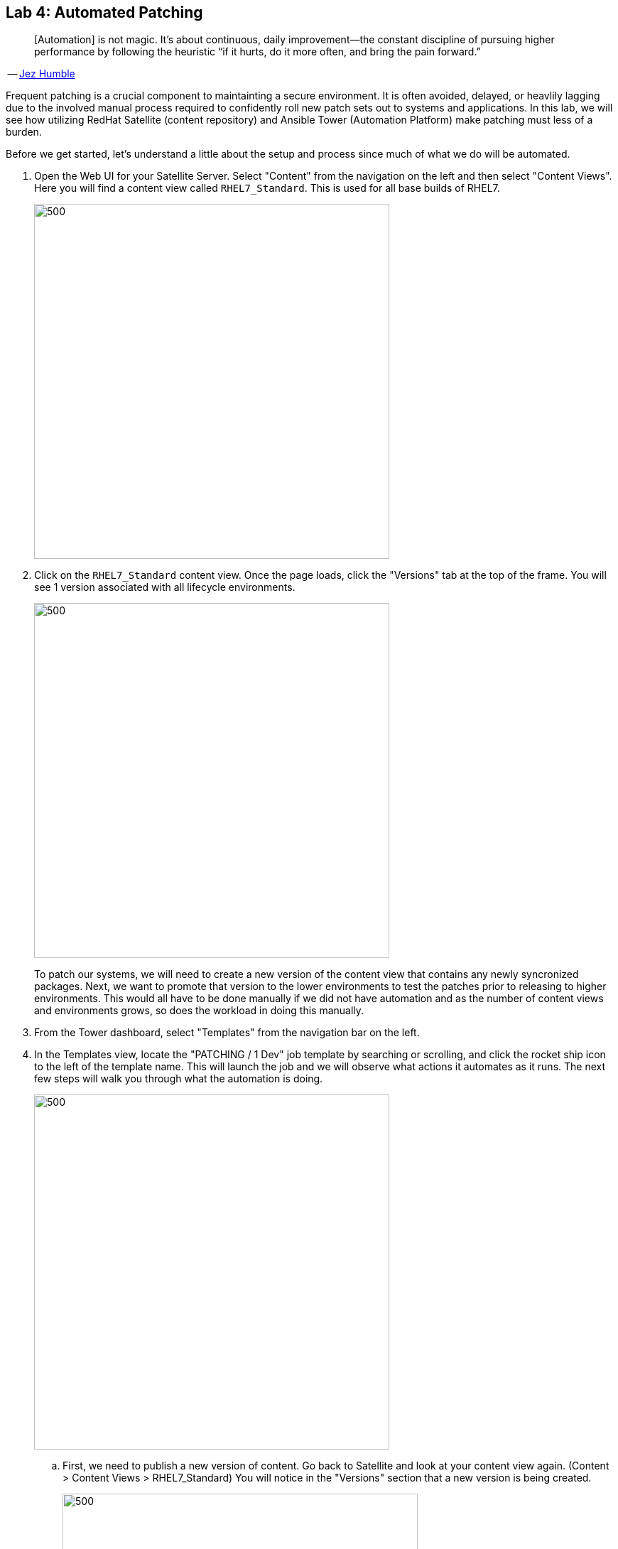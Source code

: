 == Lab 4: Automated Patching

____
[Automation] is not magic. It’s about continuous, daily improvement—the constant discipline of pursuing higher performance by following the heuristic “if it hurts, do it more often, and bring the pain forward.”
____
-- https://continuousdelivery.com[Jez Humble]

Frequent patching is a crucial component to maintainting a secure environment. It is often avoided, delayed, or heavlily lagging due to the involved manual process required to confidently roll new patch sets out to systems and applications. In this lab, we will see how utilizing RedHat Satellite (content repository) and Ansible Tower (Automation Platform) make patching must less of a burden. 

Before we get started, let's understand a little about the setup and process since much of what we do will be automated.

. Open the Web UI for your Satellite Server. Select "Content" from the navigation on the left and then select "Content Views". Here you will find a content view called `RHEL7_Standard`. This is used for all base builds of RHEL7.
+
image:images/lab4-content_views.png[500,500]

. Click on the `RHEL7_Standard` content view. Once the page loads, click the "Versions" tab at the top of the frame. You will see 1 version associated with all lifecycle environments.
+
image:images/lab4-content_versions.png[500,500]
+
To patch our systems, we will need to create a new version of the content view that contains any newly syncronized packages. Next, we want to promote that version to the lower environments to test the patches prior to releasing to higher environments. This would all have to be done manually if we did not have automation and as the number of content views and environments grows, so does the workload in doing this manually.

. From the Tower dashboard, select "Templates" from the navigation bar on the left.

. In the Templates view, locate the "PATCHING / 1 Dev" job template by searching or scrolling, and click the rocket ship icon to the left of the template name. This will launch the job and we will observe what actions it automates as it runs. The next few steps will walk you through what the automation is doing.
+
image:images/lab4-launch_dev.png[500,500]

.. First, we need to publish a new version of content. Go back to Satellite and look at your content view again. (Content > Content Views > RHEL7_Standard) You will notice in the "Versions" section that a new version is being created.
+
image:images/lab4-create_version.png[500,500]

.. Next, the 'RHEL7_Dev' lifecycle environment will be promoted to use the new version.
+
image:images/lab4-promote_version.png[500,500]

.. After that, we scan the hosts for new Errata. This simply updates satellite with the patches missing on the system now that we have a new version of content. 

.. Ansible will then run a `yum update` on the hosts to install the new content. Click the "Details" link while the "Install Updates" job is running. From here we can monitor progress across all hosts.
+
image:images/lab4-job_details.png[500,500]

.. Click the back button in your browser to go back and monitor the full workflow. The next 2 jobs will run in parallel since they are not dependent on each other. One will run and OpenSCAP scan on the system post updates to provide the latest compliance report. The other will rescan the host again and upload the patch status to Satellite.
+
image:images/lab4-monitor_workflow.png[500,500]

. Finally, if all of the previous steps were successful, a schedule will be created in Ansible Tower to patch the QA environment 7 days from now. Once the entire workflow is complete, select "Schedules" from the navigation menu on the left. Click on the schedule titled "Linux_patching_*". Inspect the scheule to take note of the workflow it will run and the date that is scheudled. From this page you can disable the schedule, reschedule, cancel, etc. If no changes are made, it will automatically promote and patch your QA environment. Since we do not have 7 days to wait, if you would like to watch the process again, return to the "Templates" page and manually run "PATCHING / 2 - QA".
+
image:images/lab4-view_schedule.png[500,500]